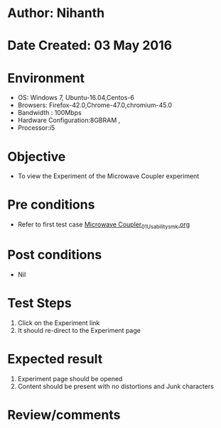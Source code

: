 * Author: Nihanth
* Date Created: 03 May 2016
* Environment
  - OS: Windows 7, Ubuntu-16.04,Centos-6
  - Browsers: Firefox-42.0,Chrome-47.0,chromium-45.0
  - Bandwidth : 100Mbps
  - Hardware Configuration:8GBRAM , 
  - Processor:i5

* Objective
  - To view the Experiment of the Microwave Coupler experiment

* Pre conditions
  - Refer to first test case [[https://github.com/Virtual-Labs/engineering-electro-magnetics-laboratory-iitd/blob/master/test-cases/integration_test-cases/Microwave Coupler/Microwave Coupler_01_Usability_smk.org][Microwave Coupler_01_Usability_smk.org]]

* Post conditions
  - Nil
* Test Steps
  1. Click on the Experiment  link 
  2. It should re-direct to the Experiment page

* Expected result
  1. Experiment  page should be opened
  2. Content should be present with no distortions and Junk characters

* Review/comments


